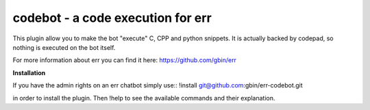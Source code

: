 codebot - a code execution for err
==================================

This plugin allow you to make the bot "execute" C, CPP and python snippets.
It is actually backed by codepad, so nothing is executed on the bot itself.

For more information about err you can find it here: https://github.com/gbin/err

**Installation**

If you have the admin rights on an err chatbot simply use::
!install git@github.com:gbin/err-codebot.git

in order to install the plugin.
Then !help to see the available commands and their explanation.


